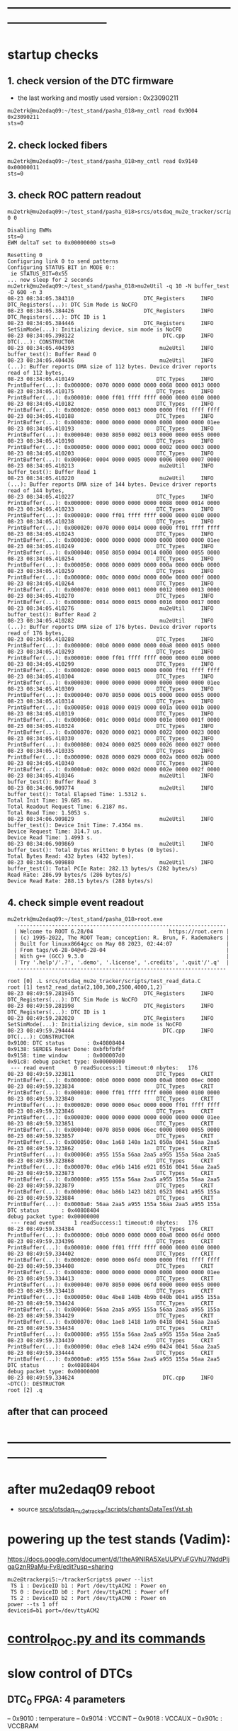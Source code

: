 #+startup:fold
* ------------------------------------------------------------------------------
* startup checks                                                             
** 1. check version of the DTC firmware                                      
- the last working and mostly used version : 0x23090211
#+begin_src
mu2etrk@mu2edaq09:~/test_stand/pasha_018>my_cntl read 0x9004
0x23090211
sts=0
#+end_src
** 2. check locked fibers                                                    
#+begin_src 
mu2etrk@mu2edaq09:~/test_stand/pasha_018>my_cntl read 0x9140
0x00000011
sts=0
#+end_src
** 3. check ROC pattern readout                                              
#+begin_src                                                                   
mu2etrk@mu2edaq09:~/test_stand/pasha_018>srcs/otsdaq_mu2e_tracker/scripts/var_pattern_config.sh 0 0
 
Disabling EWMs
sts=0
EWM deltaT set to 0x00000000 sts=0
 
Resetting 0
Configuring link 0 to send patterns
Configuring STATUS_BIT in MODE 0::
 ie STATUS_BIT=0x55
... now sleep for 2 seconds
mu2etrk@mu2edaq09:~/test_stand/pasha_018>mu2eUtil -q 10 -N buffer_test -D 600 -n 3
08-23 08:34:05.384310                      DTC_Registers     INFO DTC_Registers(...): DTC Sim Mode is NoCFO
08-23 08:34:05.384426                      DTC_Registers     INFO DTC_Registers(...): DTC ID is 1
08-23 08:34:05.384446                      DTC_Registers     INFO SetSimMode(...): Initializing device, sim mode is NoCFO
08-23 08:34:05.398122                            DTC.cpp     INFO DTC(...): CONSTRUCTOR
08-23 08:34:05.404393                           mu2eUtil     INFO buffer_test(): Buffer Read 0
08-23 08:34:05.404436                           mu2eUtil     INFO (...): Buffer reports DMA size of 112 bytes. Device driver reports read of 112 bytes,
08-23 08:34:05.410149                          DTC_Types     INFO PrintBuffer(...): 0x000000: 0070 0000 0000 0000 0068 0000 0013 0000 
08-23 08:34:05.410175                          DTC_Types     INFO PrintBuffer(...): 0x000010: 0000 ff01 ffff ffff 0000 0000 0100 0000 
08-23 08:34:05.410182                          DTC_Types     INFO PrintBuffer(...): 0x000020: 0050 0000 0013 0000 0000 ff01 ffff ffff 
08-23 08:34:05.410188                          DTC_Types     INFO PrintBuffer(...): 0x000030: 0000 0000 0000 0000 0000 0000 0000 01ee 
08-23 08:34:05.410193                          DTC_Types     INFO PrintBuffer(...): 0x000040: 0030 8050 0002 0013 0000 0000 0055 0000 
08-23 08:34:05.410198                          DTC_Types     INFO PrintBuffer(...): 0x000050: 0000 0000 0001 0000 0002 0000 0003 0000 
08-23 08:34:05.410203                          DTC_Types     INFO PrintBuffer(...): 0x000060: 0004 0000 0005 0000 0006 0000 0007 0000 
08-23 08:34:05.410213                           mu2eUtil     INFO buffer_test(): Buffer Read 1
08-23 08:34:05.410220                           mu2eUtil     INFO (...): Buffer reports DMA size of 144 bytes. Device driver reports read of 144 bytes,
08-23 08:34:05.410227                          DTC_Types     INFO PrintBuffer(...): 0x000000: 0090 0000 0000 0000 0088 0000 0014 0000 
08-23 08:34:05.410233                          DTC_Types     INFO PrintBuffer(...): 0x000010: 0000 ff01 ffff ffff 0000 0000 0100 0000 
08-23 08:34:05.410238                          DTC_Types     INFO PrintBuffer(...): 0x000020: 0070 0000 0014 0000 0000 ff01 ffff ffff 
08-23 08:34:05.410243                          DTC_Types     INFO PrintBuffer(...): 0x000030: 0000 0000 0000 0000 0000 0000 0000 01ee 
08-23 08:34:05.410249                          DTC_Types     INFO PrintBuffer(...): 0x000040: 0050 8050 0004 0014 0000 0000 0055 0000 
08-23 08:34:05.410254                          DTC_Types     INFO PrintBuffer(...): 0x000050: 0008 0000 0009 0000 000a 0000 000b 0000 
08-23 08:34:05.410259                          DTC_Types     INFO PrintBuffer(...): 0x000060: 000c 0000 000d 0000 000e 0000 000f 0000 
08-23 08:34:05.410264                          DTC_Types     INFO PrintBuffer(...): 0x000070: 0010 0000 0011 0000 0012 0000 0013 0000 
08-23 08:34:05.410270                          DTC_Types     INFO PrintBuffer(...): 0x000080: 0014 0000 0015 0000 0016 0000 0017 0000 
08-23 08:34:05.410276                           mu2eUtil     INFO buffer_test(): Buffer Read 2
08-23 08:34:05.410282                           mu2eUtil     INFO (...): Buffer reports DMA size of 176 bytes. Device driver reports read of 176 bytes,
08-23 08:34:05.410288                          DTC_Types     INFO PrintBuffer(...): 0x000000: 00b0 0000 0000 0000 00a8 0000 0015 0000 
08-23 08:34:05.410293                          DTC_Types     INFO PrintBuffer(...): 0x000010: 0000 ff01 ffff ffff 0000 0000 0100 0000 
08-23 08:34:05.410299                          DTC_Types     INFO PrintBuffer(...): 0x000020: 0090 0000 0015 0000 0000 ff01 ffff ffff 
08-23 08:34:05.410304                          DTC_Types     INFO PrintBuffer(...): 0x000030: 0000 0000 0000 0000 0000 0000 0000 01ee 
08-23 08:34:05.410309                          DTC_Types     INFO PrintBuffer(...): 0x000040: 0070 8050 0006 0015 0000 0000 0055 0000 
08-23 08:34:05.410314                          DTC_Types     INFO PrintBuffer(...): 0x000050: 0018 0000 0019 0000 001a 0000 001b 0000 
08-23 08:34:05.410319                          DTC_Types     INFO PrintBuffer(...): 0x000060: 001c 0000 001d 0000 001e 0000 001f 0000 
08-23 08:34:05.410324                          DTC_Types     INFO PrintBuffer(...): 0x000070: 0020 0000 0021 0000 0022 0000 0023 0000 
08-23 08:34:05.410330                          DTC_Types     INFO PrintBuffer(...): 0x000080: 0024 0000 0025 0000 0026 0000 0027 0000 
08-23 08:34:05.410335                          DTC_Types     INFO PrintBuffer(...): 0x000090: 0028 0000 0029 0000 002a 0000 002b 0000 
08-23 08:34:05.410340                          DTC_Types     INFO PrintBuffer(...): 0x0000a0: 002c 0000 002d 0000 002e 0000 002f 0000 
08-23 08:34:05.410346                           mu2eUtil     INFO buffer_test(): Buffer Read 3
08-23 08:34:06.909774                           mu2eUtil     INFO buffer_test(): Total Elapsed Time: 1.5312 s.
Total Init Time: 19.685 ms.
Total Readout Request Time: 6.2187 ms.
Total Read Time: 1.5053 s.
08-23 08:34:06.909829                           mu2eUtil     INFO buffer_test(): Device Init Time: 7.4364 ms.
Device Request Time: 314.7 us.
Device Read Time: 1.4993 s.
08-23 08:34:06.909869                           mu2eUtil     INFO buffer_test(): Total Bytes Written: 0 bytes (0 bytes).
Total Bytes Read: 432 bytes (432 bytes).
08-23 08:34:06.909880                           mu2eUtil     INFO buffer_test(): Total PCIe Rate: 282.13 bytes/s (282 bytes/s)
Read Rate: 286.99 bytes/s (286 bytes/s)
Device Read Rate: 288.13 bytes/s (288 bytes/s)
#+end_src
** 4. check simple event readout                                             
#+begin_src
mu2etrk@mu2edaq09:~/test_stand/pasha_018>root.exe
   ------------------------------------------------------------------
  | Welcome to ROOT 6.28/04                        https://root.cern |
  | (c) 1995-2022, The ROOT Team; conception: R. Brun, F. Rademakers |
  | Built for linuxx8664gcc on May 08 2023, 02:44:07                 |
  | From tags/v6-28-04@v6-28-04                                      |
  | With g++ (GCC) 9.3.0                                             |
  | Try '.help'/'.?', '.demo', '.license', '.credits', '.quit'/'.q'  |
   ------------------------------------------------------------------

root [0] .L srcs/otsdaq_mu2e_tracker/scripts/test_read_data.C 
root [1] test2_read_data(2,100,300,2500,4000,1,2)
08-23 08:49:59.281945                      DTC_Registers     INFO DTC_Registers(...): DTC Sim Mode is NoCFO
08-23 08:49:59.281998                      DTC_Registers     INFO DTC_Registers(...): DTC ID is 1
08-23 08:49:59.282020                      DTC_Registers     INFO SetSimMode(...): Initializing device, sim mode is NoCFO
08-23 08:49:59.294444                            DTC.cpp     INFO DTC(...): CONSTRUCTOR
0x9100: DTC status       : 0x40808404
0x9138: SERDES Reset Done: 0xbfbfbfbf
0x9158: time window      : 0x000007d0
0x91c8: debug packet type: 0x00000000
 --- read event      0 readSuccess:1 timeout:0 nbytes:   176
08-23 08:49:59.323811                          DTC_Types     CRIT PrintBuffer(...): 0x000000: 00b0 0000 0000 0000 00a8 0000 06ec 0000 
08-23 08:49:59.323834                          DTC_Types     CRIT PrintBuffer(...): 0x000010: 0000 ff01 ffff ffff 0000 0000 0100 0000 
08-23 08:49:59.323840                          DTC_Types     CRIT PrintBuffer(...): 0x000020: 0090 0000 06ec 0000 0000 ff01 ffff ffff 
08-23 08:49:59.323846                          DTC_Types     CRIT PrintBuffer(...): 0x000030: 0000 0000 0000 0000 0000 0000 0000 01ee 
08-23 08:49:59.323851                          DTC_Types     CRIT PrintBuffer(...): 0x000040: 0070 8050 0006 06ec 0000 0000 0055 0000 
08-23 08:49:59.323857                          DTC_Types     CRIT PrintBuffer(...): 0x000050: 00ac 1a68 140a 1a21 050a 0041 56aa 2aa5 
08-23 08:49:59.323862                          DTC_Types     CRIT PrintBuffer(...): 0x000060: a955 155a 56aa 2aa5 a955 155a 56aa 2aa5 
08-23 08:49:59.323868                          DTC_Types     CRIT PrintBuffer(...): 0x000070: 00ac e96b 1416 e921 0516 0041 56aa 2aa5 
08-23 08:49:59.323873                          DTC_Types     CRIT PrintBuffer(...): 0x000080: a955 155a 56aa 2aa5 a955 155a 56aa 2aa5 
08-23 08:49:59.323879                          DTC_Types     CRIT PrintBuffer(...): 0x000090: 00ac b86b 1423 b821 0523 0041 a955 155a 
08-23 08:49:59.323884                          DTC_Types     CRIT PrintBuffer(...): 0x0000a0: 56aa 2aa5 a955 155a 56aa 2aa5 a955 155a 
DTC status       : 0x40808404
debug packet type: 0x00000000
 --- read event      1 readSuccess:1 timeout:0 nbytes:   176
08-23 08:49:59.334384                          DTC_Types     CRIT PrintBuffer(...): 0x000000: 00b0 0000 0000 0000 00a8 0000 06fd 0000 
08-23 08:49:59.334396                          DTC_Types     CRIT PrintBuffer(...): 0x000010: 0000 ff01 ffff ffff 0000 0000 0100 0000 
08-23 08:49:59.334402                          DTC_Types     CRIT PrintBuffer(...): 0x000020: 0090 0000 06fd 0000 0000 ff01 ffff ffff 
08-23 08:49:59.334408                          DTC_Types     CRIT PrintBuffer(...): 0x000030: 0000 0000 0000 0000 0000 0000 0000 01ee 
08-23 08:49:59.334413                          DTC_Types     CRIT PrintBuffer(...): 0x000040: 0070 8050 0006 06fd 0000 0000 0055 0000 
08-23 08:49:59.334418                          DTC_Types     CRIT PrintBuffer(...): 0x000050: 00ac 4be8 140b 4b9b 040b 0041 a955 155a 
08-23 08:49:59.334424                          DTC_Types     CRIT PrintBuffer(...): 0x000060: 56aa 2aa5 a955 155a 56aa 2aa5 a955 155a 
08-23 08:49:59.334429                          DTC_Types     CRIT PrintBuffer(...): 0x000070: 00ac 1ae8 1418 1a9b 0418 0041 56aa 2aa5 
08-23 08:49:59.334434                          DTC_Types     CRIT PrintBuffer(...): 0x000080: a955 155a 56aa 2aa5 a955 155a 56aa 2aa5 
08-23 08:49:59.334439                          DTC_Types     CRIT PrintBuffer(...): 0x000090: 00ac e9e8 1424 e99b 0424 0041 56aa 2aa5 
08-23 08:49:59.334444                          DTC_Types     CRIT PrintBuffer(...): 0x0000a0: a955 155a 56aa 2aa5 a955 155a 56aa 2aa5 
DTC status       : 0x40808404
debug packet type: 0x00000000
08-23 08:49:59.334624                            DTC.cpp     INFO ~DTC(): DESTRUCTOR
root [2] .q
#+end_src
** after that can proceed
* ------------------------------------------------------------------------------
* after mu2edaq09 reboot                                                     
 - source [[file:../scripts/chantsDataTestVst.sh][srcs/otsdaq_mu2e_tracker/scripts/chantsDataTestVst.sh]]
* powering up the test stands (Vadim):                                       
  https://docs.google.com/document/d/1theA9NIRA5XeUUPVuFGVhU7NddPljgaGznR9aMu-Fv8/edit?usp=sharing
#+begin_src                           
mu2e@trackerpi5:~/trackerScripts$ power --list
 TS 1 : DeviceID b1 : Port /dev/ttyACM2 : Power on 
 TS 0 : DeviceID b0 : Port /dev/ttyACM1 : Power off 
 TS 2 : DeviceID b2 : Port /dev/ttyACM0 : Power on 
power --ts 1 off
deviceid=b1 port=/dev/ttyACM2
#+end_src
* [[file:control_roc.org][control_ROC.py and its commands]]
* slow control of DTCs                                                       
** DTC_0 FPGA:  4 parameters                                                 
  -- 0x9010 : temperature
  -- 0x9014 : VCCINT
  -- 0x9018 : VCCAUX
  -- 0x901c : VCCBRAM
** readout implemented in file:../../frontends/dtc_frontend/dtc_frontend.cc
* slow control of ROCs (readSPI)                                             
** ROC_1 : SPI data:                                                         
    see file:../
    all - uint16_t

primary source : https://github.com/bonventre/trackerScripts/blob/master/constants.py#L99

|-------+----------+----------------+---------|
| index |          | parameter name | packing |
|-------+----------+----------------+---------|
|     0 | uint16_t | I3_3;          |         |
|     1 | uint16_t | I2_5;          |         |
|     2 | uint16_t | I1_8HV;        |         |
|     3 | uint16_t | IHV5_0;        |         |
|     4 | uint16_t | VDMBHV5_0;     |         |
|     5 | uint16_t | V1_8HV;        |         |
|     6 | uint16_t | V3_3HV;        |         |
|     7 | uint16_t | V2_5;          |         |
|     8 | uint16_t | A0;            |         |
|     9 | uint16_t | A1;            |         |
|    10 | uint16_t | A2;            |         |
|    11 | uint16_t | A3;            |         |
|    12 | uint16_t | I1_8CAL;       |         |
|    13 | uint16_t | I1_2;          |         |
|    14 | uint16_t | ICAL5_0;       |         |
|    15 | uint16_t | ADCSPARE;      |         |
|    16 | uint16_t | V3_3;          |         |
|    17 | uint16_t | VCAL5_0;       |         |
|    18 | uint16_t | V1_8CAL;       |         |
|    19 | uint16_t | V1_0;          |         |
|    20 | uint16_t | ROCPCBTEMP;    |         |
|    21 | uint16_t | HVPCBTEMP;     |         |
|    22 | uint16_t | CALPCBTEMP;    |         |
|    23 | uint16_t | RTD;           |         |
|    24 | uint16_t | ROC_RAIL_1V;   |         |
|    25 | uint16_t | ROC_RAIL_1_8V; |         |
|    26 | uint16_t | ROC_RAIL_2_5V; |         |
|    27 | uint16_t | ROC_TEMP;      |         |
|    28 | uint16_t | CAL_RAIL_1V;   |         |
|    29 | uint16_t | CAL_RAIL_1_8V; |         |
|    30 | uint16_t | CAL_RAIL_2_5V; |         |
|    31 | uint16_t | CAL_TEMP;      |         |
|    32 | uint16_t | HV_RAIL_1V;    |         |
|    33 | uint16_t | HV_RAIL_1_8V;  |         |
|    34 | uint16_t | HV_RAIL_2_5V;  |         |
|    35 | uint16_t | HV_TEMP;       |         |
|-------+----------+----------------+---------|

** <2023-07-12 Wed> instructions by Monica : readSPI over the fiber          
Essentially one needs to do a write to ROC address 258 (0x102) to collect a list of 36 ADCs values, 
and read them all back using a block read of the same address.
In between, there are a couple of diagnostic registers to read that will 
tell you whether the block read is ready to be executed.

How to interpret the 36 numbers read, and the conversion factor needed, 
is contained in the trackerScript/unpacker.py code, under READMONADCS.
The conversion factors listed at the end.

Enjoy!
Monica

1) rocUtil write_register -a 258 -w 0    # instructs microprocessor inside the firmware to read 36 ADC value
2) rocUtil simple_read    -a 128         # should return 0x8000 if 1) was successful
3) rocUtil simple_read    -a 129         # should return 40 (0x28) which is the number of ADC values collected in 1) plus 4
4) rocUtil block_read     -a 258 -c 36   # start a block read of 36 words

Example from DTC1:

mu2etrk@mu2edaq09:~/test_stand/monica_001>rocUtil write_register -a 258 -w 0
07-12 11:31:11.538389                           DTC_Registers     INFO DTC_Registers(...): Sim Mode is NoCFO
07-12 11:31:11.538510                           DTC_Registers     INFO DTC_Registers(...): DTC ID is 1
07-12 11:31:11.538522                           DTC_Registers     INFO SetSimMode(...): Initializing device, sim mode is NoCFO
07-12 11:31:11.551326                                 DTC.cpp     INFO DTC(...): CONSTRUCTOR
07-12 11:31:11.556697                                 DTC.cpp     INFO ~DTC(): DESTRUCTOR

mu2etrk@mu2edaq09:~/test_stand/monica_001>rocUtil simple_read -a 128
0 0x8000
mu2etrk@mu2edaq09:~/test_stand/monica_001>rocUtil simple_read -a 129
0 0x28
#+begin_src <2023-07-12 Wed> ROOT example #1                                 
root [0] DTCLib::DTC dtc(DTCLib::DTC_SimMode_NoCFO,-1,0x1,"");
07-12 14:26:09.959864                           DTC_Registers     INFO DTC_Registers(...): Sim Mode is NoCFO
07-12 14:26:09.959930                           DTC_Registers     INFO DTC_Registers(...): DTC ID is 1
07-12 14:26:09.959945                           DTC_Registers     INFO SetSimMode(...): Initializing device, sim mode is NoCFO
07-12 14:26:09.966937                           DTC_Registers     INFO SetSimMode(...): SKIPPING Initializing device
07-12 14:26:09.972616                                 DTC.cpp     INFO DTC(...): CONSTRUCTOR
root [1] using namespace DTCLib;
root [2] dtc.WriteROCRegister(DTCLib::DTC_Link_0,258,0x0000,false,100);
root [3] auto u = dtc.ReadROCRegister(DTC_Link_0,roc_address_t(128),100); printf("0x%04x\n",u);
0x8000
root [4] auto u = dtc.ReadROCRegister(DTC_Link_0,roc_address_t(129),100); printf("0x%04x\n",u);
0x0028
(int) 7
root [5] std::vector<uint16_t> dat;
root [6] dtc.ReadROCBlock(dat,DTC_Link_0,258,36,false,100)
root [7] printf("0x%04x\n",dat[0]);
0x0048
root [8] printf("0x%04x\n",dat[1]);
0x0080
root [9] printf("0x%04x\n",dat[2]);
0x0128
root [10] printf("0x%04x\n",dat[3]);
0x031c
#+end_src   
#+begin_src <2023-07-12 Wed> ROOT example #2                                 
root [0] .L srcs/otsdaq_mu2e_tracker/scripts/read_spi.C
root [1] read_spi()
07-12 16:56:55.400220                           DTC_Registers     INFO DTC_Registers(...): Sim Mode is NoCFO
07-12 16:56:55.400295                           DTC_Registers     INFO DTC_Registers(...): DTC ID is 1
07-12 16:56:55.400313                           DTC_Registers     INFO SetSimMode(...): Initializing device, sim mode is NoCFO
07-12 16:56:55.406936                           DTC_Registers     INFO SetSimMode(...): SKIPPING Initializing device
07-12 16:56:55.412049                                 DTC.cpp     INFO DTC(...): CONSTRUCTOR
0x8000
0x0028
 0x00000000: 0x0044 0x0080 0x0128 0x0324 0x0bd4 0x046c 0x0804 0x0638 
 0x00000010: 0x0350 0x03fc 0x0798 0x03a0 0x0144 0x013c 0x0328 0x0448 
 0x00000020: 0x0ffc 0x0bc8 0x0478 0x0290 0x012c 0x01c4 0x01e4 0x0868 
 0x00000030: 0x209e 0x391e 0x5075 0x131e 0x20cd 0x398a 0x50ba 0x133b 
 0x00000040: 0x20c0 0x3978 0x50ad 0x131d 
I3.3                 :      0.457
I2.5                 :      0.859
I1.8HV               :      1.987
IHV5.0               :      0.064
VDMBHV5.0            :      4.879
V1.8HV               :      1.824
V3.3HV               :      3.306
V2.5                 :      2.565
A0                   :    848.000
A1                   :   1020.000
A2                   :   1944.000
A3                   :    928.000
I1.8CAL              :      2.175
I1.2                 :      2.122
ICAL5.0              :      0.064
ADCSPARE             :      0.883
V3.3                 :      6.594
VCAL5.0              :      4.860
V1.8CAL              :      1.843
V1.0                 :      1.057
ROCPCBTEMP           :     24.170
HVPCBTEMP            :     36.416
CALPCBTEMP           :     38.994
RTD                  :      1.734
ROC_RAIL_1V(mV)      :   1043.750
ROC_RAIL_1.8V(mV)    :   1827.750
ROC_RAIL_2.5V(mV)    :   2574.625
ROC_TEMP(CELSIUS)    :     32.725
CAL_RAIL_1V(mV)      :   1049.625
CAL_RAIL_1.8V(mV)    :   1841.250
CAL_RAIL_2.5V(mV)    :   2583.250
CAL_TEMP(CELSIUS)    :     34.537
HV_RAIL_1V(mV)       :   1048.000
HV_RAIL_1.8V(mV)     :   1839.000
HV_RAIL_2.5V(mV)     :   2581.625
HV_TEMP(CELSIUS)     :     32.662
07-12 16:56:55.927739                                 DTC.cpp     INFO ~DTC(): DESTRUCTOR
#+end_src
** <2023-12-20 Wed> also implemented in the MIDAS slow monitoring : file:../../frontends/roc_frontend/roc_frontend.cc
** SPI data over the serial, unpacked                                        
#+begin_src
readSPI
(10, 72)
{'A0': 1012,
 'A1': 1244,
 'A2': 1952,
 'A3': 724,
 'ADCSPARE': 0.83,
 'CALPCBTEMP': 37.38,
 'CAL_RAIL_1.8V(mV)': '1841.250',
 'CAL_RAIL_1V(mV)': '1045.625',
 'CAL_RAIL_2.5V(mV)': '2579.250',
 'CAL_TEMP(CELSIUS)': '34.5375',
 'HVPCBTEMP': 34.48,
 'HV_RAIL_1.8V(mV)': '1839.000',
 'HV_RAIL_1V(mV)': '1044.125',
 'HV_RAIL_2.5V(mV)': '2581.625',
 'HV_TEMP(CELSIUS)': '31.9750',
 'I1.2': 2.15,
 'I1.8CAL': 2.18,
 'I1.8HV': 1.99,
 'I2.5': 0.86,
 'I3.3': 0.48,
 'ICAL5.0': 0.06,
 'IHV5.0': 0.06,
 'ROCPCBTEMP': 25.78,
 'ROC_RAIL_1.8V(mV)': '1827.750',
 'ROC_RAIL_1V(mV)': '1039.750',
 'ROC_RAIL_2.5V(mV)': '2566.750',
 'ROC_TEMP(CELSIUS)': '30.6000',
 'RTD': 1.73,
 'V1.0': 1.06,
 'V1.8CAL': 1.84,
 'V1.8HV': 1.82,
 'V2.5': 2.57,
 'V3.3': 6.59,
 'V3.3HV': 3.31,
 'VCAL5.0': 4.87,
 'VDMBHV5.0': 4.88}
#+end_src
-------------------------------------------------------------------------
** reading SPI from ROOT : file:../scripts/read_spi.C                        
#+begin_src  
root [0] .L srcs/otsdaq_mu2e_tracker/scripts/read_spi.C 
root [1] read_spi(2)
08-27 14:52:00.446941                      DTC_Registers     INFO DTC_Registers(...): DTC Sim Mode is NoCFO
08-27 14:52:00.447025                      DTC_Registers     INFO DTC_Registers(...): DTC ID is 1
08-27 14:52:00.447053                      DTC_Registers     INFO SetSimMode(...): Initializing device, sim mode is NoCFO
08-27 14:52:00.459992                            DTC.cpp     INFO DTC(...): CONSTRUCTOR
reg:128 0x8000
reg:129 val:0x0028
 0x00000000: 0x0048 0x0078 0x0138 0x0324 0x0bd4 0x046c 0x0804 0x0638 
 0x00000010: 0x0448 0x0470 0x079c 0x04f0 0x0144 0x0144 0x0328 0x0458 
 0x00000020: 0x0ffc 0x0bd0 0x0478 0x0294 0x0138 0x01c4 0x01c4 0x0864 
 0x00000030: 0x20b0 0x3960 0x50c0 0x1309 0x20a9 0x3940 0x5033 0x1313 
 0x00000040: 0x20a3 0x396e 0x50b2 0x1321 
I3.3                 :      0.483
I2.5                 :      0.806
I1.8HV               :      2.095
IHV5.0               :      0.064
VDMBHV5.0            :      4.879
V1.8HV               :      1.824
V3.3HV               :      3.306
V2.5                 :      2.565
A0                   :   1096.000
A1                   :   1136.000
A2                   :   1948.000
A3                   :   1264.000
I1.8CAL              :      2.175
I1.2                 :      2.175
ICAL5.0              :      0.064
ADCSPARE             :      0.896
V3.3                 :      6.594
VCAL5.0              :      4.873
V1.8CAL              :      1.843
V1.0                 :      1.063
ROCPCBTEMP           :     25.137
HVPCBTEMP            :     36.416
CALPCBTEMP           :     36.416
RTD                  :      1.731
ROC_RAIL_1V(mV)      :   1046.000
ROC_RAIL_1.8V(mV)    :   1836.000
ROC_RAIL_2.5V(mV)    :   2584.000
ROC_TEMP(CELSIUS)    :     31.413
CAL_RAIL_1V(mV)      :   1045.125
CAL_RAIL_1.8V(mV)    :   1832.000
CAL_RAIL_2.5V(mV)    :   2566.375
CAL_TEMP(CELSIUS)    :     32.037
HV_RAIL_1V(mV)       :   1044.375
HV_RAIL_1.8V(mV)     :   1837.750
HV_RAIL_2.5V(mV)     :   2582.250
HV_TEMP(CELSIUS)     :     32.912
08-27 14:52:00.988754                            DTC.cpp     INFO ~DTC(): DESTRUCTOR
#+end_src 
corresponding distance between the two consecutive pulses :
|-----------------+-----------+-----------|
| expected (usec) | 16.395014 | 4.1227229 |
| observed (usec) | 16.394982 | 4.1227156 |
|-----------------+-----------+-----------|

* ROC channel map (Vadim)                                                    
  https://github.com/vlrusu/ROC/blob/f8de12e250585317e4ef082cf9a7a6602be15082/utils.c#L20
* ------------------------------------------------------------------------------
* how to download firmware to DRAC from .job file                            
<2023-12-13 Wed> Monica

1) Login to ppd-130027.fnal.gov

2) launch "Microchip Libero Soc v 2022.3 > FPExpress v2022.3"

3)  click on  "New".... under Job Projects 

4) Browse to FlashPro Express job file
     C:/Users/Public/Public Documents/job_files/ROC_FW_work_wo_DTCSim.job

5) In the "Create New Job Project" window, browse to folder
     C:/Users/Public/Public Documents/job_files/

6) Clock OK

7) Select the programmer attached to the ROC, if more than one are present (S201QNXR6 is the default one)

8) Press Run

Note that a directory-with-the-same-name-as-the-job-file will be created in that folder.

Next time around, you can just select "Open" under Job Project, navigate to the .pro file you will find in the 
directory-with-the-same-name-as-the-job-file, and skip to step 6).

NB: Sometimes, when you select "New" and the directory-with-the-same-name-as-the-job-file is present, an error message will appear in the
 "Create New Job Project" window window.  Either select "Open" or delete the directory-with-the-same-name-as-the-job-file before selecting New.

Enjoy!
Monica
* ------------------------------------------------------------------------------
